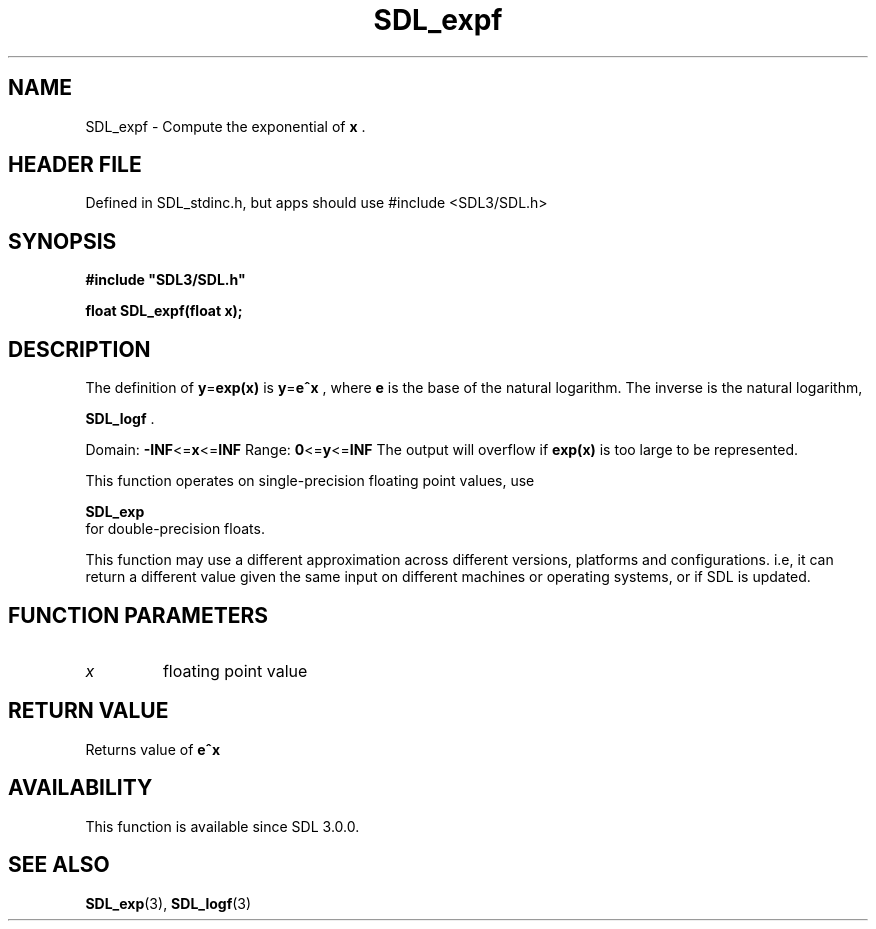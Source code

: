 .\" This manpage content is licensed under Creative Commons
.\"  Attribution 4.0 International (CC BY 4.0)
.\"   https://creativecommons.org/licenses/by/4.0/
.\" This manpage was generated from SDL's wiki page for SDL_expf:
.\"   https://wiki.libsdl.org/SDL_expf
.\" Generated with SDL/build-scripts/wikiheaders.pl
.\"  revision SDL-3.1.1-no-vcs
.\" Please report issues in this manpage's content at:
.\"   https://github.com/libsdl-org/sdlwiki/issues/new
.\" Please report issues in the generation of this manpage from the wiki at:
.\"   https://github.com/libsdl-org/SDL/issues/new?title=Misgenerated%20manpage%20for%20SDL_expf
.\" SDL can be found at https://libsdl.org/
.de URL
\$2 \(laURL: \$1 \(ra\$3
..
.if \n[.g] .mso www.tmac
.TH SDL_expf 3 "SDL 3.1.1" "SDL" "SDL3 FUNCTIONS"
.SH NAME
SDL_expf \- Compute the exponential of
.BR x
\[char46]
.SH HEADER FILE
Defined in SDL_stdinc\[char46]h, but apps should use #include <SDL3/SDL\[char46]h>

.SH SYNOPSIS
.nf
.B #include \(dqSDL3/SDL.h\(dq
.PP
.BI "float SDL_expf(float x);
.fi
.SH DESCRIPTION
The definition of
.BR y = exp(x)
is
.BR y = e^x
, where
.BR e
is the base of the
natural logarithm\[char46] The inverse is the natural logarithm,

.BR SDL_logf
\[char46]

Domain:
.BR -INF <= x <= INF
Range:
.BR 0 <= y <= INF
The output will overflow if
.BR exp(x)
is too large to be represented\[char46]

This function operates on single-precision floating point values, use

.BR SDL_exp
 for double-precision floats\[char46]

This function may use a different approximation across different versions,
platforms and configurations\[char46] i\[char46]e, it can return a different value given
the same input on different machines or operating systems, or if SDL is
updated\[char46]

.SH FUNCTION PARAMETERS
.TP
.I x
floating point value
.SH RETURN VALUE
Returns value of
.BR e^x

.SH AVAILABILITY
This function is available since SDL 3\[char46]0\[char46]0\[char46]

.SH SEE ALSO
.BR SDL_exp (3),
.BR SDL_logf (3)
